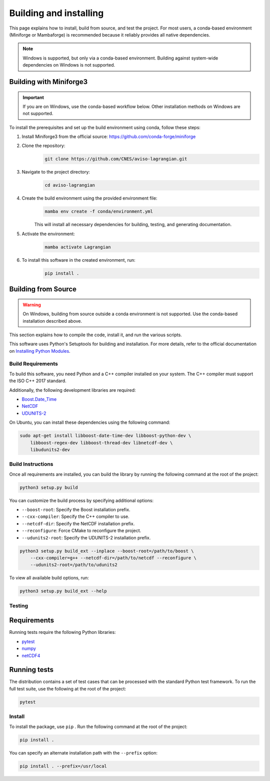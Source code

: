 Building and installing
=======================

This page explains how to install, build from source, and test the project. For
most users, a conda-based environment (Miniforge or Mambaforge) is recommended
because it reliably provides all native dependencies.

.. note::

   Windows is supported, but only via a conda-based environment. Building
   against system-wide dependencies on Windows is not supported.

Building with Miniforge3
------------------------

.. important::

   If you are on Windows, use the conda-based workflow below. Other installation
   methods on Windows are not supported.

To install the prerequisites and set up the build environment using conda,
follow these steps:

#. Install Miniforge3 from the official source:
   https://github.com/conda-forge/miniforge
#. Clone the repository:
    .. code-block:: bash

        git clone https://github.com/CNES/aviso-lagrangian.git

#. Navigate to the project directory:
    .. code-block:: bash

        cd aviso-lagrangian

#. Create the build environment using the provided environment file:
    .. code-block:: bash

        mamba env create -f conda/environment.yml

    This will install all necessary dependencies for building, testing, and
    generating documentation.

#. Activate the environment:
    .. code-block:: bash

        mamba activate Lagrangian

#. To install this software in the created environment, run:
    .. code-block:: bash

        pip install .

Building from Source
--------------------

.. warning::

   On Windows, building from source outside a conda environment is not
   supported. Use the conda-based installation described above.

This section explains how to compile the code, install it, and run the various
scripts.

This software uses Python's Setuptools for building and installation. For more
details, refer to the official documentation on
`Installing Python Modules <https://docs.python.org/3/install/>`_.

Build Requirements
##################

To build this software, you need Python and a C++ compiler installed on your
system. The C++ compiler must support the ISO C++ 2017 standard.

Additionally, the following development libraries are required:

* `Boost.Date_Time <http://www.boost.org>`_
* `NetCDF <http://www.unidata.ucar.edu/software/netcdf>`_
* `UDUNITS-2 <http://www.unidata.ucar.edu/software/udunits>`_

On Ubuntu, you can install these dependencies using the following command:

.. code-block:: bash

    sudo apt-get install libboost-date-time-dev libboost-python-dev \
        libboost-regex-dev libboost-thread-dev libnetcdf-dev \
        libudunits2-dev

Build Instructions
##################

Once all requirements are installed, you can build the library by running the
following command at the root of the project:

.. code-block:: bash

    python3 setup.py build

You can customize the build process by specifying additional options:

* ``--boost-root``: Specify the Boost installation prefix.
* ``--cxx-compiler``: Specify the C++ compiler to use.
* ``--netcdf-dir``: Specify the NetCDF installation prefix.
* ``--reconfigure``: Force CMake to reconfigure the project.
* ``--udunits2-root``: Specify the UDUNITS-2 installation prefix.

.. code-block:: bash

    python3 setup.py build_ext --inplace --boost-root=/path/to/boost \
        --cxx-compiler=g++ --netcdf-dir=/path/to/netcdf --reconfigure \
        --udunits2-root=/path/to/udunits2

To view all available build options, run:

.. code-block:: bash

    python3 setup.py build_ext --help

Testing
#######

Requirements
------------

Running tests require the following Python libraries:

* `pytest <https://docs.pytest.org/en/latest/>`_
* `numpy <https://www.numpy.org/>`_
* `netCDF4 <https://unidata.github.io/netcdf4-python/>`_

Running tests
-------------

The distribution contains a set of test cases that can be processed with the
standard Python test framework. To run the full test suite,
use the following at the root of the project:

.. code-block:: bash

    pytest

Install
#######

To install the package, use ``pip`` . Run the following command at the root of
the project:

.. code-block:: bash

    pip install .

You can specify an alternate installation path with the ``--prefix`` option:

.. code-block:: bash

    pip install . --prefix=/usr/local
